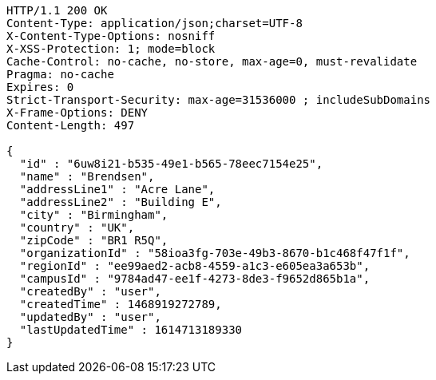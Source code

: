 [source,http,options="nowrap"]
----
HTTP/1.1 200 OK
Content-Type: application/json;charset=UTF-8
X-Content-Type-Options: nosniff
X-XSS-Protection: 1; mode=block
Cache-Control: no-cache, no-store, max-age=0, must-revalidate
Pragma: no-cache
Expires: 0
Strict-Transport-Security: max-age=31536000 ; includeSubDomains
X-Frame-Options: DENY
Content-Length: 497

{
  "id" : "6uw8i21-b535-49e1-b565-78eec7154e25",
  "name" : "Brendsen",
  "addressLine1" : "Acre Lane",
  "addressLine2" : "Building E",
  "city" : "Birmingham",
  "country" : "UK",
  "zipCode" : "BR1 R5Q",
  "organizationId" : "58ioa3fg-703e-49b3-8670-b1c468f47f1f",
  "regionId" : "ee99aed2-acb8-4559-a1c3-e605ea3a653b",
  "campusId" : "9784ad47-ee1f-4273-8de3-f9652d865b1a",
  "createdBy" : "user",
  "createdTime" : 1468919272789,
  "updatedBy" : "user",
  "lastUpdatedTime" : 1614713189330
}
----